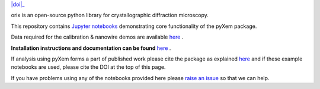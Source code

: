 |doi|_ 

.. |doi| .. image:: https://zenodo.org/badge/DOI/10.5281/zenodo.3571032.svg
.. _doi: https://doi.org/10.5281/zenodo.3571032

orix is an open-source python library for crystallographic diffraction microscopy.

This repository contains `Jupyter notebooks <http://jupyter.org/>`__ demonstrating core functionality of the pyXem package.

Data required for the calibration & nanowire demos are available `here <https://drive.google.com/open?id=11CV7_wkFIsOtDICOcil8Bo25fo0NlR9I>`__ .

**Installation instructions and documentation can be found** `here <https://pyxem.github.io/pyxem-website/>`__ .

If analysis using pyXem forms a part of published work please cite the package as explained `here <https://pyxem.github.io/pyxem>`__ and if these example notebooks are used, please cite the DOI at the top of this page.

If you have problems using any of the notebooks provided here please `raise an issue <https://github.com/pyxem/pyxem-demos/issues>`__ so that we can help.
